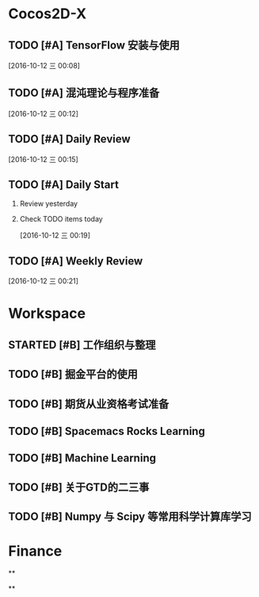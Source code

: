 * Cocos2D-X

** TODO [#A] TensorFlow 安装与使用
   SCHEDULED: <2016-10-13 四 19:00.+1d>
   :PROPERTIES:
   :Effort:   60
   :END:

  [2016-10-12 三 00:08]

** TODO [#A] 混沌理论与程序准备
   SCHEDULED: <2016-10-13 四 13:00.+1d>
   :PROPERTIES:
   :Effort:   90
   :END:

  [2016-10-12 三 00:12]

** TODO [#A] Daily Review
   SCHEDULED: <2016-10-13 四 22:00.+1d>
   :PROPERTIES:
   :Effort:   30
   :END:

  [2016-10-12 三 00:15]

** TODO [#A] Daily Start
   SCHEDULED: <2016-10-13 四 9:00.+1d>
   :PROPERTIES:
   :Effort:   30
   :END:

1. Review yesterday
2. Check TODO items today

  [2016-10-12 三 00:19]

** TODO [#A] Weekly Review
   SCHEDULED: <2016-10-16 日 8:30.+1w>
   :PROPERTIES:
   :Effort:   60
   :END:

  [2016-10-12 三 00:21]

* Workspace

** STARTED [#B] 工作组织与整理
   :LOGBOOK:
   CLOCK: [2016-10-12 三 00:10]
   :END:

** TODO [#B] 掘金平台的使用

** TODO [#B] 期货从业资格考试准备
   SCHEDULED: <2016-10-13 四 10:30.+1d>

** TODO [#B] Spacemacs Rocks Learning
   SCHEDULED: <2016-10-13 四 14:30.+1d>

** TODO [#B] Machine Learning

** TODO [#B] 关于GTD的二三事

** TODO [#B] Numpy 与 Scipy 等常用科学计算库学习
   SCHEDULED: <2016-10-13 四 09:30>
   :PROPERTIES:
   :Effort:   60
   :END:

* Finance

**

**
